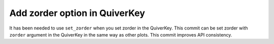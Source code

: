 Add zorder option in QuiverKey
~~~~~~~~~~~~~~~~~~~~~~~~~~~~~~
It has been needed to use ``set_zorder`` when you set zorder in the QuiverKey.
This commit can be set zorder with ``zorder`` argument in the QuiverKey
in the same way as other plots.
This commit improves API consistency.
